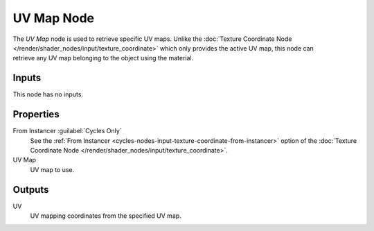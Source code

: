 .. _bpy.types.ShaderNodeUVMap:

***********
UV Map Node
***********

.. figure:: /images/render_shader-nodes_input_uv-map_node.png
   :align: right
   :alt: UV Map Node.

The *UV Map* node is used to retrieve specific UV maps.
Unlike the :doc:`Texture Coordinate Node </render/shader_nodes/input/texture_coordinate>`
which only provides the active UV map,
this node can retrieve any UV map belonging to the object using the material.


Inputs
======

This node has no inputs.


Properties
==========

From Instancer :guilabel:`Cycles Only`
   See the :ref:`From Instancer <cycles-nodes-input-texture-coordinate-from-instancer>`
   option of the :doc:`Texture Coordinate Node </render/shader_nodes/input/texture_coordinate>`.

UV Map
   UV map to use.


Outputs
=======

UV
   UV mapping coordinates from the specified UV map.
